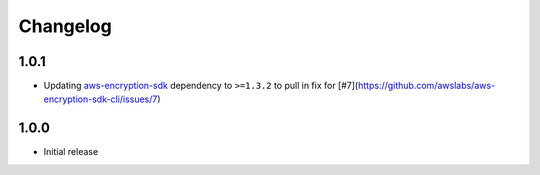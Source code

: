 *********
Changelog
*********

1.0.1
=====
* Updating `aws-encryption-sdk`_ dependency to ``>=1.3.2`` to pull in fix for [#7](https://github.com/awslabs/aws-encryption-sdk-cli/issues/7)

1.0.0
=====
* Initial release

.. _aws-encryption-sdk: https://github.com/awslabs/aws-encryption-sdk-python
